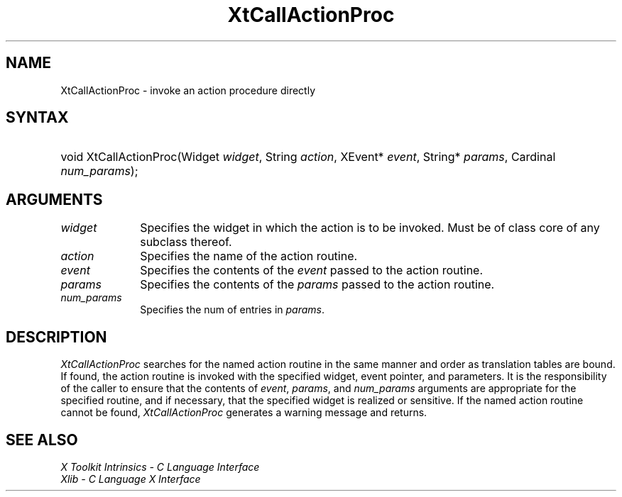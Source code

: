 .\" Copyright (c) 1993, 1994  X Consortium
.\"
.\" Permission is hereby granted, free of charge, to any person obtaining a
.\" copy of this software and associated documentation files (the "Software"),
.\" to deal in the Software without restriction, including without limitation
.\" the rights to use, copy, modify, merge, publish, distribute, sublicense,
.\" and/or sell copies of the Software, and to permit persons to whom the
.\" Software furnished to do so, subject to the following conditions:
.\"
.\" The above copyright notice and this permission notice shall be included in
.\" all copies or substantial portions of the Software.
.\"
.\" THE SOFTWARE IS PROVIDED "AS IS", WITHOUT WARRANTY OF ANY KIND, EXPRESS OR
.\" IMPLIED, INCLUDING BUT NOT LIMITED TO THE WARRANTIES OF MERCHANTABILITY,
.\" FITNESS FOR A PARTICULAR PURPOSE AND NONINFRINGEMENT.  IN NO EVENT SHALL
.\" THE X CONSORTIUM BE LIABLE FOR ANY CLAIM, DAMAGES OR OTHER LIABILITY,
.\" WHETHER IN AN ACTION OF CONTRACT, TORT OR OTHERWISE, ARISING FROM, OUT OF
.\" OR IN CONNECTION WITH THE SOFTWARE OR THE USE OR OTHER DEALINGS IN THE
.\" SOFTWARE.
.\"
.\" Except as contained in this notice, the name of the X Consortium shall not
.\" be used in advertising or otherwise to promote the sale, use or other
.\" dealing in this Software without prior written authorization from the
.\" X Consortium.
.\"
.ds tk X Toolkit
.ds xT X Toolkit Intrinsics \- C Language Interface
.ds xI Intrinsics
.ds xW X Toolkit Athena Widgets \- C Language Interface
.ds xL Xlib \- C Language X Interface
.ds xC Inter-Client Communication Conventions Manual
.ds Rn 3
.ds Vn 2.2
.hw XtCall-Action-Proc wid-get
.na
.de Ds
.nf
.\\$1 \\$2 \\$1
.ft CW
.ps \\n(PS
.\".if \\n(VS>=40 .vs \\n(VSu
.\".if \\n(VS<=39 .vs \\n(VSp
..
.de De
.ce 0
.fi
..
.de IN		\" send an index entry to the stderr
..
.de Pn
.ie t \\$1\fB\^\\$2\^\fR\\$3
.el \\$1\fI\^\\$2\^\fP\\$3
..
.de ZN
.ie t \fB\^\\$1\^\fR\\$2
.el \fI\^\\$1\^\fP\\$2
..
.de ny
..
.ny 0
.TH XtCallActionProc __libmansuffix__ __xorgversion__ "XT FUNCTIONS"
.SH NAME
XtCallActionProc \- invoke an action procedure directly
.SH SYNTAX
.HP
void XtCallActionProc(Widget \fIwidget\fP, String \fIaction\fP, XEvent*
\fIevent\fP, String* \fIparams\fP, Cardinal \fInum_params\fP);
.SH ARGUMENTS
.IP \fIwidget\fP 1i
Specifies the widget in which the action is to be invoked. Must be
of class core of any subclass thereof.
.IP \fIaction\fP 1i
Specifies the name of the action routine.
.IP \fIevent\fP 1i
Specifies the contents of the \fIevent\fP passed to the action routine.
.IP \fIparams\fP 1i
Specifies the contents of the \fIparams\fP passed to the action routine.
.IP \fInum_params\fP 1i
Specifies the num of entries in \fIparams\fP.
.SH DESCRIPTION
.ZN XtCallActionProc
searches for the named action routine in the same manner and order as
translation tables are bound. If found, the action routine is invoked
with the specified widget, event pointer, and parameters. It is the
responsibility of the caller to ensure that the contents of \fIevent\fP,
\fIparams\fP, and \fInum_params\fP arguments are appropriate for the
specified routine, and if necessary, that the specified widget is
realized or sensitive. If the named action routine cannot be found,
.ZN XtCallActionProc
generates a warning message and returns.
.SH "SEE ALSO"
.br
\fI\*(xT\fP
.br
\fI\*(xL\fP
